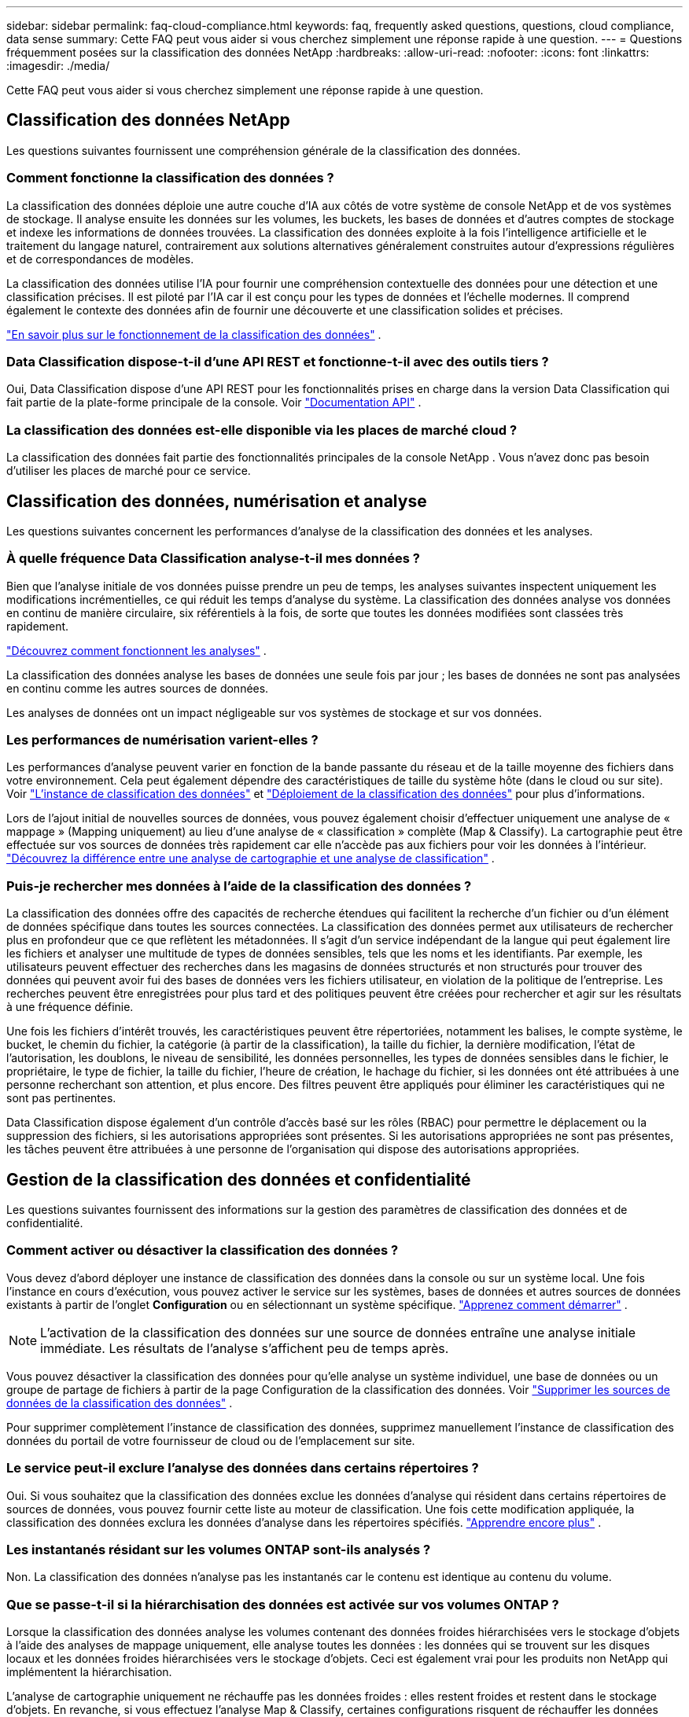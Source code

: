 ---
sidebar: sidebar 
permalink: faq-cloud-compliance.html 
keywords: faq, frequently asked questions, questions, cloud compliance, data sense 
summary: Cette FAQ peut vous aider si vous cherchez simplement une réponse rapide à une question. 
---
= Questions fréquemment posées sur la classification des données NetApp
:hardbreaks:
:allow-uri-read: 
:nofooter: 
:icons: font
:linkattrs: 
:imagesdir: ./media/


[role="lead"]
Cette FAQ peut vous aider si vous cherchez simplement une réponse rapide à une question.



== Classification des données NetApp

Les questions suivantes fournissent une compréhension générale de la classification des données.



=== Comment fonctionne la classification des données ?

La classification des données déploie une autre couche d’IA aux côtés de votre système de console NetApp et de vos systèmes de stockage.  Il analyse ensuite les données sur les volumes, les buckets, les bases de données et d’autres comptes de stockage et indexe les informations de données trouvées.  La classification des données exploite à la fois l’intelligence artificielle et le traitement du langage naturel, contrairement aux solutions alternatives généralement construites autour d’expressions régulières et de correspondances de modèles.

La classification des données utilise l'IA pour fournir une compréhension contextuelle des données pour une détection et une classification précises.  Il est piloté par l’IA car il est conçu pour les types de données et l’échelle modernes.  Il comprend également le contexte des données afin de fournir une découverte et une classification solides et précises.

link:concept-classification.html["En savoir plus sur le fonctionnement de la classification des données"] .



=== Data Classification dispose-t-il d'une API REST et fonctionne-t-il avec des outils tiers ?

Oui, Data Classification dispose d'une API REST pour les fonctionnalités prises en charge dans la version Data Classification qui fait partie de la plate-forme principale de la console. Voir link:api-classification.html["Documentation API"] .



=== La classification des données est-elle disponible via les places de marché cloud ?

La classification des données fait partie des fonctionnalités principales de la console NetApp . Vous n'avez donc pas besoin d'utiliser les places de marché pour ce service.



== Classification des données, numérisation et analyse

Les questions suivantes concernent les performances d’analyse de la classification des données et les analyses.



=== À quelle fréquence Data Classification analyse-t-il mes données ?

Bien que l'analyse initiale de vos données puisse prendre un peu de temps, les analyses suivantes inspectent uniquement les modifications incrémentielles, ce qui réduit les temps d'analyse du système.  La classification des données analyse vos données en continu de manière circulaire, six référentiels à la fois, de sorte que toutes les données modifiées sont classées très rapidement.

link:task-scanning-overview.html["Découvrez comment fonctionnent les analyses"] .

La classification des données analyse les bases de données une seule fois par jour ; les bases de données ne sont pas analysées en continu comme les autres sources de données.

Les analyses de données ont un impact négligeable sur vos systèmes de stockage et sur vos données.



=== Les performances de numérisation varient-elles ?

Les performances d’analyse peuvent varier en fonction de la bande passante du réseau et de la taille moyenne des fichiers dans votre environnement.  Cela peut également dépendre des caractéristiques de taille du système hôte (dans le cloud ou sur site). Voir link:concept-classification.html["L'instance de classification des données"] et link:task-deploy-overview.html["Déploiement de la classification des données"] pour plus d'informations.

Lors de l'ajout initial de nouvelles sources de données, vous pouvez également choisir d'effectuer uniquement une analyse de « mappage » (Mapping uniquement) au lieu d'une analyse de « classification » complète (Map & Classify).  La cartographie peut être effectuée sur vos sources de données très rapidement car elle n'accède pas aux fichiers pour voir les données à l'intérieur. link:task-scanning-overview.html["Découvrez la différence entre une analyse de cartographie et une analyse de classification"] .



=== Puis-je rechercher mes données à l’aide de la classification des données ?

La classification des données offre des capacités de recherche étendues qui facilitent la recherche d'un fichier ou d'un élément de données spécifique dans toutes les sources connectées.  La classification des données permet aux utilisateurs de rechercher plus en profondeur que ce que reflètent les métadonnées.  Il s’agit d’un service indépendant de la langue qui peut également lire les fichiers et analyser une multitude de types de données sensibles, tels que les noms et les identifiants.  Par exemple, les utilisateurs peuvent effectuer des recherches dans les magasins de données structurés et non structurés pour trouver des données qui peuvent avoir fui des bases de données vers les fichiers utilisateur, en violation de la politique de l'entreprise.  Les recherches peuvent être enregistrées pour plus tard et des politiques peuvent être créées pour rechercher et agir sur les résultats à une fréquence définie.

Une fois les fichiers d'intérêt trouvés, les caractéristiques peuvent être répertoriées, notamment les balises, le compte système, le bucket, le chemin du fichier, la catégorie (à partir de la classification), la taille du fichier, la dernière modification, l'état de l'autorisation, les doublons, le niveau de sensibilité, les données personnelles, les types de données sensibles dans le fichier, le propriétaire, le type de fichier, la taille du fichier, l'heure de création, le hachage du fichier, si les données ont été attribuées à une personne recherchant son attention, et plus encore.  Des filtres peuvent être appliqués pour éliminer les caractéristiques qui ne sont pas pertinentes.

Data Classification dispose également d'un contrôle d'accès basé sur les rôles (RBAC) pour permettre le déplacement ou la suppression des fichiers, si les autorisations appropriées sont présentes.  Si les autorisations appropriées ne sont pas présentes, les tâches peuvent être attribuées à une personne de l’organisation qui dispose des autorisations appropriées.



== Gestion de la classification des données et confidentialité

Les questions suivantes fournissent des informations sur la gestion des paramètres de classification des données et de confidentialité.



=== Comment activer ou désactiver la classification des données ?

Vous devez d’abord déployer une instance de classification des données dans la console ou sur un système local.  Une fois l'instance en cours d'exécution, vous pouvez activer le service sur les systèmes, bases de données et autres sources de données existants à partir de l'onglet *Configuration* ou en sélectionnant un système spécifique. link:task-getting-started-compliance.html["Apprenez comment démarrer"] .


NOTE: L'activation de la classification des données sur une source de données entraîne une analyse initiale immédiate.  Les résultats de l'analyse s'affichent peu de temps après.

Vous pouvez désactiver la classification des données pour qu'elle analyse un système individuel, une base de données ou un groupe de partage de fichiers à partir de la page Configuration de la classification des données. Voir link:task-managing-compliance.html["Supprimer les sources de données de la classification des données"] .

Pour supprimer complètement l'instance de classification des données, supprimez manuellement l'instance de classification des données du portail de votre fournisseur de cloud ou de l'emplacement sur site.



=== Le service peut-il exclure l’analyse des données dans certains répertoires ?

Oui. Si vous souhaitez que la classification des données exclue les données d'analyse qui résident dans certains répertoires de sources de données, vous pouvez fournir cette liste au moteur de classification.  Une fois cette modification appliquée, la classification des données exclura les données d’analyse dans les répertoires spécifiés. link:task-exclude-scan-paths.html["Apprendre encore plus"] .



=== Les instantanés résidant sur les volumes ONTAP sont-ils analysés ?

Non. La classification des données n’analyse pas les instantanés car le contenu est identique au contenu du volume.



=== Que se passe-t-il si la hiérarchisation des données est activée sur vos volumes ONTAP ?

Lorsque la classification des données analyse les volumes contenant des données froides hiérarchisées vers le stockage d'objets à l'aide des analyses de mappage uniquement, elle analyse toutes les données : les données qui se trouvent sur les disques locaux et les données froides hiérarchisées vers le stockage d'objets.  Ceci est également vrai pour les produits non NetApp qui implémentent la hiérarchisation.

L'analyse de cartographie uniquement ne réchauffe pas les données froides : elles restent froides et restent dans le stockage d'objets.  En revanche, si vous effectuez l'analyse Map & Classify, certaines configurations risquent de réchauffer les données froides.



== Types de systèmes sources et types de données

Les questions suivantes concernent les types de stockage qui peuvent être analysés et les types de données analysées.



=== Existe-t-il des restrictions lors d’un déploiement dans une région gouvernementale ?

La classification des données est prise en charge lorsque l'agent de console est déployé dans une région gouvernementale (AWS GovCloud, Azure Gov ou Azure DoD) - également appelée « mode restreint ».



=== Quelles sources de données puis-je analyser si j'installe Data Classification sur un site sans accès Internet ?


IMPORTANT: Le mode privé BlueXP (interface BlueXP héritée) est généralement utilisé avec des environnements locaux qui n’ont pas de connexion Internet et avec des régions cloud sécurisées, notamment AWS Secret Cloud, AWS Top Secret Cloud et Azure IL6. NetApp continue de prendre en charge ces environnements avec l’interface BlueXP héritée. Pour la documentation du mode privé dans l'ancienne interface BlueXP , voirlink:https://docs.netapp.com/us-en/console-setup-admin/media/BlueXP-Private-Mode-legacy-interface.pdf["Documentation PDF pour le mode privé BlueXP"^] .

La classification des données ne peut analyser que les données provenant de sources de données locales sur le site local.  À l'heure actuelle, la classification des données peut analyser les sources de données locales suivantes en « mode privé » – également appelé site « dark » :

* Systèmes ONTAP sur site
* Schémas de bases de données
* Stockage d'objets utilisant le protocole Simple Storage Service (S3)




=== Quels types de fichiers sont pris en charge ?

La classification des données analyse tous les fichiers pour obtenir des informations sur les catégories et les métadonnées et affiche tous les types de fichiers dans la section types de fichiers du tableau de bord.

Lorsque la classification des données détecte des informations personnelles identifiables (PII) ou lorsqu'elle effectue une recherche DSAR, seuls les formats de fichiers suivants sont pris en charge :

`+.CSV, .DCM, .DOC, .DOCX, .JSON, .PDF, .PPTX, .RTF, .TXT, .XLS, .XLSX, Docs, Sheets, and Slides+`



=== Quels types de données et de métadonnées la classification des données capture-t-elle ?

La classification des données vous permet d'exécuter une analyse de « mappage » générale ou une analyse de « classification » complète sur vos sources de données.  La cartographie fournit uniquement un aperçu de haut niveau de vos données, tandis que la classification fournit une analyse approfondie de vos données.  La cartographie peut être effectuée sur vos sources de données très rapidement car elle n'accède pas aux fichiers pour voir les données à l'intérieur.

* *Analyse de mappage de données (Analyse de mappage uniquement)* : la classification des données analyse uniquement les métadonnées.  Ceci est utile pour la gestion et la gouvernance globales des données, la définition rapide de la portée des projets, les très grands domaines et la priorisation.  Le mappage des données est basé sur les métadonnées et est considéré comme une analyse *rapide*.
+
Après une analyse rapide, vous pouvez générer un rapport de mappage de données.  Ce rapport est un aperçu des données stockées dans vos sources de données d'entreprise pour vous aider à prendre des décisions concernant l'utilisation des ressources, la migration, la sauvegarde, la sécurité et les processus de conformité.

* *Analyse approfondie de la classification des données (analyse Map & Classify)* : la classification des données analyse les données à l'aide de protocoles standard et d'une autorisation en lecture seule dans tous vos environnements.  Certains fichiers sont ouverts et analysés à la recherche de données sensibles liées à l'entreprise, d'informations privées et de problèmes liés aux ransomwares.
+
Après une analyse complète, vous pouvez appliquer de nombreuses fonctionnalités supplémentaires de classification des données à vos données, telles que l'affichage et l'affinage des données dans la page Enquête sur les données, la recherche de noms dans les fichiers, la copie, le déplacement et la suppression des fichiers sources, et bien plus encore.



La classification des données capture des métadonnées telles que : le nom du fichier, les autorisations, l'heure de création, le dernier accès et la dernière modification.  Cela inclut toutes les métadonnées qui apparaissent dans la page Détails de l’enquête sur les données et dans les rapports d’enquête sur les données.

La classification des données peut identifier de nombreux types de données privées telles que les informations personnelles (PII) et les informations personnelles sensibles (SPII).  Pour plus de détails sur les données privées, reportez-vous à https://docs.netapp.com/us-en/bluexp-classification/reference-private-data-categories.html["Catégories de données privées analysées par la classification des données"] .



=== Puis-je limiter les informations de classification des données à des utilisateurs spécifiques ?

Oui, la classification des données est entièrement intégrée à la console NetApp .  Les utilisateurs de la console NetApp ne peuvent voir que les informations des systèmes qu'ils sont autorisés à consulter en fonction de leurs autorisations.

De plus, si vous souhaitez autoriser certains utilisateurs à afficher uniquement les résultats de l'analyse de classification des données sans avoir la possibilité de gérer les paramètres de classification des données, vous pouvez attribuer à ces utilisateurs le rôle *Visionneuse de classification* (lors de l'utilisation de la console NetApp en mode standard) ou le rôle *Visionneuse de conformité* (lors de l'utilisation de la console NetApp en mode restreint). link:concept-classification.html["Apprendre encore plus"] .



=== Quelqu'un peut-il accéder aux données privées envoyées entre mon navigateur et Data Classification ?

Non. Les données privées envoyées entre votre navigateur et l'instance de classification des données sont sécurisées par un cryptage de bout en bout à l'aide de TLS 1.2, ce qui signifie que NetApp et les parties non NetApp ne peuvent pas les lire.  La classification des données ne partagera aucune donnée ni aucun résultat avec NetApp, sauf si vous demandez et approuvez l'accès.

Les données analysées restent dans votre environnement.



=== Comment les données sensibles sont-elles traitées ?

NetApp n'a pas accès aux données sensibles et ne les affiche pas dans l'interface utilisateur.  Les données sensibles sont masquées, par exemple, les quatre derniers chiffres sont affichés pour les informations de carte de crédit.



=== Où sont stockées les données ?

Les résultats de l'analyse sont stockés dans Elasticsearch au sein de votre instance de classification des données.



=== Comment accède-t-on aux données ?

La classification des données accède aux données stockées dans Elasticsearch via des appels API, qui nécessitent une authentification et sont cryptés à l'aide d'AES-128.  L'accès direct à Elasticsearch nécessite un accès root.



== Licences et coûts

La question suivante concerne les licences et les coûts d’utilisation de la classification des données.



=== Combien coûte la classification des données ?

La classification des données est une fonctionnalité principale de la console NetApp .  Ce n'est pas facturé.



== Déploiement de l'agent de console

Les questions suivantes concernent l’agent de console.



=== Qu'est-ce que l'agent Console ?

L'agent de console est un logiciel exécuté sur une instance de calcul au sein de votre compte cloud ou sur site, qui permet à la console NetApp de gérer en toute sécurité les ressources cloud. Vous devez déployer un agent de console pour utiliser la classification des données.



=== Où l’agent de console doit-il être installé ?

Lors de l'analyse des données, l'agent NetApp Console Console doit être installé aux emplacements suivants :

* Pour Cloud Volumes ONTAP dans AWS ou Amazon FSx pour ONTAP: l'agent de console se trouve dans AWS.
* Pour Cloud Volumes ONTAP dans Azure ou dans Azure NetApp Files: l’agent de console est dans Azure.
* Pour Cloud Volumes ONTAP dans GCP : l’agent de console est dans GCP.
* Pour les systèmes ONTAP sur site : l’agent de console est sur site.


Si vous avez des données à ces emplacements, vous devrez peut-être utiliser https://docs.netapp.com/us-en/bluexp-setup-admin/concept-connectors.html#when-to-use-multiple-connectors["plusieurs agents de console"^] .



=== La classification des données nécessite-t-elle l’accès à des informations d’identification ?

La classification des données elle-même ne récupère pas les informations d'identification de stockage.  Au lieu de cela, ils sont stockés dans l’agent de la console.

La classification des données utilise les informations d’identification du plan de données, par exemple les informations d’identification CIFS pour monter les partages avant l’analyse.



=== La communication entre le service et l’agent de la console utilise-t-elle HTTP ?

Oui, Data Classification communique avec l'agent de la console via HTTP.



== Déploiement de la classification des données

Les questions suivantes concernent l’instance distincte de classification des données.



=== Quels modèles de déploiement la classification des données prend-elle en charge ?

La console NetApp permet à l'utilisateur d'analyser et de générer des rapports sur les systèmes pratiquement n'importe où, y compris sur site, dans le cloud et dans les environnements hybrides.  La classification des données est normalement déployée à l'aide d'un modèle SaaS, dans lequel le service est activé via l'interface de la console et ne nécessite aucune installation matérielle ou logicielle.  Même dans ce mode de déploiement « click-and-run », la gestion des données peut être effectuée indépendamment du fait que les magasins de données se trouvent sur site ou dans le cloud public.



=== Quel type d’instance ou de machine virtuelle est requis pour la classification des données ?

Quandlink:task-deploy-cloud-compliance.html["déployé dans le cloud"] :

* Dans AWS, la classification des données s'exécute sur une instance m6i.4xlarge avec un disque GP2 de 500 Gio.  Vous pouvez sélectionner un type d’instance plus petit lors du déploiement.
* Dans Azure, la classification des données s’exécute sur une machine virtuelle Standard_D16s_v3 avec un disque de 500 Gio.
* Dans GCP, la classification des données s'exécute sur une machine virtuelle n2-standard-16 avec un disque persistant standard de 500 Gio.


link:concept-classification.html["En savoir plus sur le fonctionnement de la classification des données"] .



=== Puis-je déployer la classification des données sur mon propre hôte ?

Oui. Vous pouvez installer le logiciel de classification des données sur un hôte Linux disposant d'un accès Internet sur votre réseau ou dans le cloud.  Tout fonctionne de la même manière et vous continuez à gérer votre configuration d’analyse et vos résultats via la console.  Voirlink:task-deploy-compliance-onprem.html["Déploiement de la classification des données sur site"] pour la configuration système requise et les détails d'installation.



=== Qu'en est-il des sites sécurisés sans accès Internet ?

Oui, c'est également pris en charge.  Tu peuxlink:task-deploy-compliance-dark-site.html["déployer la classification des données sur un site local qui n'a pas d'accès Internet"] pour des sites entièrement sécurisés.
